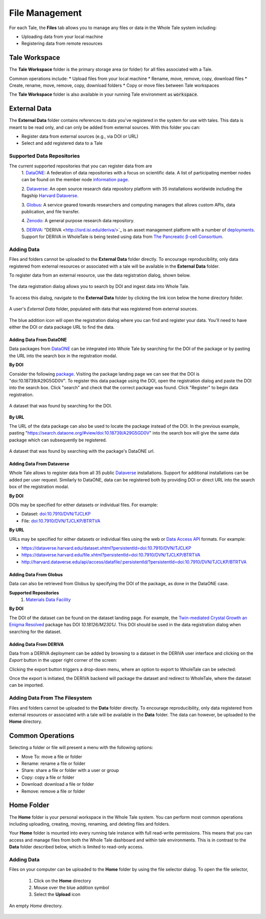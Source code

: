 .. _manage:

File Management
===============

For each Tale, the **Files** tab allows you to manage any files or data
in the Whole Tale system including:

- Uploading data from your local machine
- Registering data from remote resources


Tale Workspace
--------------

The **Tale Workspace** folder is the primary storage area (or folder) for
all files associated with a Tale. 

Common operations include:
* Upload files from your local machine
* Rename, move, remove, copy, download files
* Create, rename, move, remove, copy, download folders
* Copy or move files between Tale workspaces

The **Tale Workspace** folder is also available in your running Tale environment 
as :code:`workspace`.


External Data
-------------

The **External Data** folder contains references to data you've registered in the system
for use with tales. This data is meant to be read only, and can only be added
from external sources. With this folder you can:

* Register data from external sources (e.g., via DOI or URL)
* Select and add registered data to a Tale

Supported Data Repositories
^^^^^^^^^^^^^^^^^^^^^^^^^^^
The current supported repositories that you can register data from are 
  1. DataONE_:
  A federation of data repositories with a focus on scientific data.
  A list of participating member nodes can be found on the member
  node `information page`_.
  
  2. Dataverse_:
  An open source research data repository platform with 35 installations
  worldwide including the flagship `Harvard
  Dataverse <https://dataverse.harvard.edu/>`_.
  
  3. Globus_:
  A service geared towards researchers and computing managers that allows
  custom APIs, data publication, and file transfer.

  4. Zenodo_:
  A general purpose research data repository.

  5. DERIVA_:
  "DERIVA <http://isrd.isi.edu/deriva/>`_ is an asset management platform
  with a number of `deployments <http://isrd.isi.edu/projects/>`_. Support
  for DERIVA in WholeTale is being tested using data from `The Pancreatic
  β-cell Consortium <https://pbcconsortium.isrd.isi.edu/>`_.




Adding Data
^^^^^^^^^^^
Files and folders cannot be uploaded to the **External Data** folder directly. To
encourage reproducibility, only data registered from external resources or
associated with a tale will be available in the **External Data** folder.

To register data from an external resource, use the data registration dialog,
shown below.

.. figure:: images/manage/data_registration_modal.png
     :align: center
     
     The data registration dialog allows you to search by DOI and ingest data
     into Whole Tale.
     
To access this dialog, navigate to the **External Data** folder by clicking the link icon
below the home directory folder.

.. figure:: images/manage/data_upload.png
     :align: center
     
     A user's *External Data* folder, populated with data that was registered from
     external sources.
     
The blue addition icon will open the registration dialog where you can find 
and register your data. You'll need to have either the DOI or data package URL
to find the data.

Adding Data From DataONE
""""""""""""""""""""""""
Data packages from DataONE_ can be integrated into Whole Tale by searching for
the DOI of the package or by pasting the URL into the search box in the 
registration modal.

**By DOI**

Consider the following package_. Visiting the package landing page we can
see that the DOI is "doi:10.18739/A29G5GD0V". To register this data package
using the DOI, open the registration dialog and paste the DOI into the
search box. Click "search" and check that the correct package was found.
Click "Register" to begin data registration. 

.. figure:: images/manage/dataone_doi.png
     :align: center
     
     A dataset that was found by searching for the DOI.
     
**By URL**

The URL of the data package can also be used to locate the package instead 
of the DOI. In the previous example, pasting 
"https://search.dataone.org/#view/doi:10.18739/A29G5GD0V" into the search box
will give the same data package which can subsequently be registered.

.. figure:: images/manage/dataone_url.png
     :align: center
     
     A dataset that was found by searching with the package's DataONE
     url.
     

Adding Data From Dataverse
""""""""""""""""""""""""""

Whole Tale allows to register data from all 35 public Dataverse_ installations.
Support for additional installations can be added per user request. Similarly
to DataONE, data can be registered both by providing DOI or direct URL into the
search box of the registration modal.

**By DOI**

DOIs may be specified for either datasets or individual files. For example:

* Dataset: `doi:10.7910/DVN/TJCLKP <https://dx.doi.org/doi:10.7910/DVN/TJCLKP>`_
* File: `doi:10.7910/DVN/TJCLKP/BTRTVA <https://dx.doi.org/doi:10.7910/DVN/TJCLKP/BTRTVA>`_


**By URL**

URLs may be specified for either datasets or individual files using the web or
`Data Access API <http://guides.dataverse.org/en/latest/api/dataaccess.html>`_
formats.  For example:

* https://dataverse.harvard.edu/dataset.xhtml?persistentId=doi:10.7910/DVN/TJCLKP
* https://dataverse.harvard.edu/file.xhtml?persistentId=doi:10.7910/DVN/TJCLKP/BTRTVA
* http://harvard.dataverse.edu/api/access/datafile/:persistentId/?persistentId=doi:10.7910/DVN/TJCLKP/BTRTVA


Adding Data From Globus
"""""""""""""""""""""""

Data can also be retrieved from Globus by specifying the DOI of the package,
as done in the DataONE case.
 
**Supported Repositories**
 1. `Materials Data Facility`_

**By DOI**

The DOI of the dataset can be found on the dataset landing page. For example,
the `Twin-mediated Crystal Growth an Enigma Resolved`_ package has DOI
*10.18126/M2301J*. This DOI should be used in the data registration dialog when
searching for the dataset.

Adding Data From DERIVA
"""""""""""""""""""""""

Data from a DERIVA deployment can be added by browsing to a dataset in the
DERIVA user interface and clicking on the `Export` button in the upper right
corner of the screen:

.. image:: images/manage/deriva-export-button.png

Clicking the export button triggers a drop-down menu, where an option to
export to WholeTale can be selected:

.. image:: images/manage/deriva-export-menu.png

Once the export is initiated, the DERIVA backend will package the dataset and
redirect to WholeTale, where the dataset can be imported.


Adding Data From The Filesystem
^^^^^^^^^^^^^^^^^^^^^^^^^^^^^^^
Files and folders cannot be uploaded to the **Data** folder directly. To
encourage reproducibility, only data registered from external resources or
associated with a tale will be available in the **Data** folder. The data can
however, be uploaded to the **Home** directory.

.. _common:

Common Operations
-----------------

Selecting a folder or file will present a menu with the following options:

- Move To: move a file or folder
- Rename: rename a file or folder
- Share: share a file or folder with a user or group  
- Copy: copy a file or folder
- Download: download a file or folder
- Remove: remove a file or folder

.. _DataONE: https://www.dataone.org/ 
.. _information page: https://www.dataone.org/current-member-nodes
.. _Dataverse: https://dataverse.org/
.. _Globus: https://www.globus.org/
.. _Zenodo: https://www.zenodo.org/
.. _DERIVA: http://isrd.isi.edu/deriva/
.. _package: https://search.dataone.org/#view/doi:10.18739/A29G5GD0V
.. _Materials Data Facility: https://www.materialsdatafacility.org/
.. _Twin-mediated Crystal Growth an Enigma Resolved: https://publish.globus.org/jspui/handle/ITEM/


.. _home-folder:

Home Folder
-----------

The **Home** folder is your personal workspace in the Whole Tale system. You
can perform most common operations including uploading, creating, 
moving, renaming, and deleting files and folders.  

Your **Home** folder is mounted into every running tale instance with full
read-write permissions. This means that you can access and manage files from
both the Whole Tale dashboard and within tale environments. This is in contrast
to the **Data** folder described below, which is limited to read-only access.

Adding Data
^^^^^^^^^^^
Files on your computer can be uploaded to the **Home** folder by using the 
file selector dialog. To open the file selector, 

    1. Click on the **Home** directory
    2. Mouse over the blue addition symbol
    3. Select the **Upload** icon

.. figure:: images/manage/home_upload.png
     :align: center
     
     An empty *Home* directory.
         
.. _data-folder:

